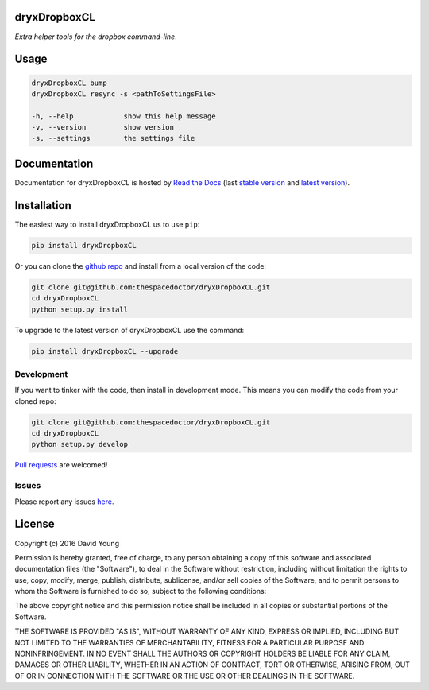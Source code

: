 dryxDropboxCL 
=========================

*Extra helper tools for the dropbox command-line*.

Usage
======

.. code-block:: bash 
   
    dryxDropboxCL bump
    dryxDropboxCL resync -s <pathToSettingsFile>

    -h, --help            show this help message
    -v, --version         show version
    -s, --settings        the settings file
    
Documentation
=============

Documentation for dryxDropboxCL is hosted by `Read the Docs <http://dryxDropboxCL.readthedocs.org/en/stable/>`__ (last `stable version <http://dryxDropboxCL.readthedocs.org/en/stable/>`__ and `latest version <http://dryxDropboxCL.readthedocs.org/en/latest/>`__).

Installation
============

The easiest way to install dryxDropboxCL us to use ``pip``:

.. code:: bash

    pip install dryxDropboxCL

Or you can clone the `github repo <https://github.com/thespacedoctor/dryxDropboxCL>`__ and install from a local version of the code:

.. code:: bash

    git clone git@github.com:thespacedoctor/dryxDropboxCL.git
    cd dryxDropboxCL
    python setup.py install

To upgrade to the latest version of dryxDropboxCL use the command:

.. code:: bash

    pip install dryxDropboxCL --upgrade


Development
-----------

If you want to tinker with the code, then install in development mode.
This means you can modify the code from your cloned repo:

.. code:: bash

    git clone git@github.com:thespacedoctor/dryxDropboxCL.git
    cd dryxDropboxCL
    python setup.py develop

`Pull requests <https://github.com/thespacedoctor/dryxDropboxCL/pulls>`__
are welcomed!


Issues
------

Please report any issues
`here <https://github.com/thespacedoctor/dryxDropboxCL/issues>`__.

License
=======

Copyright (c) 2016 David Young

Permission is hereby granted, free of charge, to any person obtaining a
copy of this software and associated documentation files (the
"Software"), to deal in the Software without restriction, including
without limitation the rights to use, copy, modify, merge, publish,
distribute, sublicense, and/or sell copies of the Software, and to
permit persons to whom the Software is furnished to do so, subject to
the following conditions:

The above copyright notice and this permission notice shall be included
in all copies or substantial portions of the Software.

THE SOFTWARE IS PROVIDED "AS IS", WITHOUT WARRANTY OF ANY KIND, EXPRESS
OR IMPLIED, INCLUDING BUT NOT LIMITED TO THE WARRANTIES OF
MERCHANTABILITY, FITNESS FOR A PARTICULAR PURPOSE AND NONINFRINGEMENT.
IN NO EVENT SHALL THE AUTHORS OR COPYRIGHT HOLDERS BE LIABLE FOR ANY
CLAIM, DAMAGES OR OTHER LIABILITY, WHETHER IN AN ACTION OF CONTRACT,
TORT OR OTHERWISE, ARISING FROM, OUT OF OR IN CONNECTION WITH THE
SOFTWARE OR THE USE OR OTHER DEALINGS IN THE SOFTWARE.

